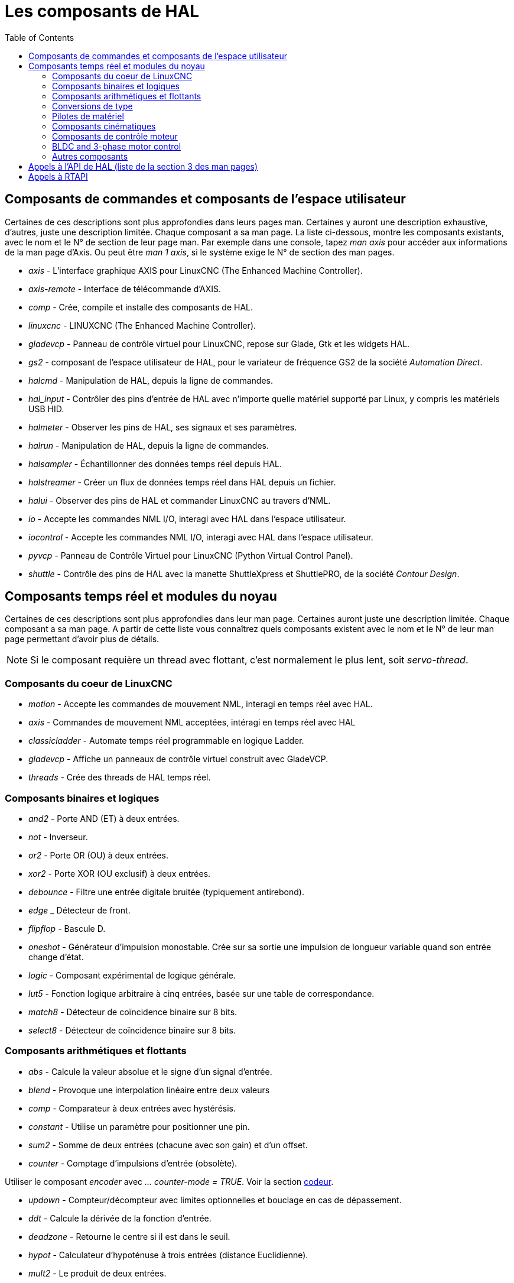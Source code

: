 :lang: fr
:toc:

[[cha:Composants-de-HAL]]
= Les composants de HAL

== Composants de commandes et composants de l'espace utilisateur

Certaines de ces descriptions sont plus approfondies dans leurs pages man.
Certaines y auront une description exhaustive, d'autres, juste une description
limitée. Chaque composant a sa man page. La liste ci-dessous, montre les
composants existants, avec le nom et le N° de section de leur page man.
Par exemple dans une console, tapez _man axis_ pour accéder aux informations de
la man page d'Axis. Ou peut être _man 1 axis_, si le système exige le N° de
section des man pages.

* _axis_ - L'interface graphique AXIS pour LinuxCNC (The Enhanced Machine Controller).
* _axis-remote_ - Interface de télécommande d'AXIS.
* _comp_ - Crée, compile et installe des composants de HAL.
* _linuxcnc_ - LINUXCNC (The Enhanced Machine Controller).
* _gladevcp_ - Panneau de contrôle virtuel pour LinuxCNC, repose sur Glade, Gtk et
les widgets HAL.
* _gs2_ - composant de l'espace utilisateur de HAL, pour le variateur de
fréquence GS2 de la société _Automation Direct_.
* _halcmd_ - Manipulation de HAL, depuis la ligne de commandes.
* _hal_input_ - Contrôler des pins d'entrée de HAL avec n'importe quelle
matériel supporté par Linux, y compris les matériels USB HID.
* _halmeter_ - Observer les pins de HAL, ses signaux et ses paramètres.
* _halrun_ - Manipulation de  HAL, depuis la ligne de commandes.
* _halsampler_ - Échantillonner des données temps réel depuis HAL.
* _halstreamer_ - Créer un flux de données temps réel dans HAL depuis un fichier.
* _halui_ - Observer des pins de HAL et commander LinuxCNC au travers d'NML.
* _io_ - Accepte les commandes NML I/O, interagi avec HAL dans l'espace
utilisateur.
* _iocontrol_ - Accepte les commandes NML I/O, interagi avec HAL dans l'espace
utilisateur.
* _pyvcp_ - Panneau de Contrôle Virtuel pour LinuxCNC (Python Virtual Control Panel).
* _shuttle_ - Contrôle des pins de HAL avec la manette ShuttleXpress et ShuttlePRO, de
la société _Contour Design_.

== Composants temps réel et modules du noyau

Certaines de ces descriptions sont plus approfondies dans leur man page.
Certaines auront juste une description limitée. Chaque composant
a sa man page. A partir de cette liste vous connaîtrez quels composants
existent avec le nom et le N° de leur man page permettant d'avoir plus
de détails.

[NOTE]
Si le composant requière un thread avec flottant, c'est normalement le plus
lent, soit  _servo-thread_.

=== Composants du coeur de LinuxCNC[[sec:Realtime-Components-coeur]] ===

* _motion_ - (((motion)))Accepte les commandes de mouvement NML, interagi en temps
réel avec HAL.

* _axis_ - (((axis)))Commandes de mouvement NML acceptées, intéragi en temps réel
avec HAL

* _classicladder_ - (((classicladder)))Automate temps réel programmable en
logique Ladder.

* _gladevcp_ - (((gladevcp)))Affiche un panneaux de contrôle virtuel construit
avec GladeVCP.

* _threads_ - (((threads)))Crée des threads de HAL temps réel.

=== Composants binaires et logiques[[sec:Realtime-Components-logic]] ===

* _and2_ - (((and2)))
Porte AND (ET) à deux entrées.

* _not_ - (((not)))Inverseur.

* _or2_ - (((or2)))Porte OR (OU) à deux entrées.

* _xor2_ - (((xor2)))Porte XOR (OU exclusif) à deux entrées.

* _debounce_ - (((debounce)))Filtre une entrée digitale bruitée (typiquement
antirebond).

* _edge_ _ (((edge)))Détecteur de front.

* _flipflop_ - (((flipflop)))Bascule D.

* _oneshot_ - (((oneshot)))Générateur d'impulsion monostable. Crée sur sa sortie
une impulsion de longueur variable quand son entrée change d'état.

* _logic_ - (((logic)))Composant expérimental de logique générale.

* _lut5_ - (((lut5)))Fonction logique arbitraire à cinq entrées, basée sur une
table de correspondance.

* _match8_ - (((match8)))Détecteur de coïncidence binaire sur 8 bits.

* _select8_ - (((select8)))Détecteur de coïncidence binaire sur 8 bits.

=== Composants arithmétiques et flottants[[sec:Realtime-Components-flottant]] ===

* _abs_ - [[sub:abs]] (((abs)))Calcule la valeur absolue et le signe d'un signal
d'entrée.

* _blend_ - (((blend)))Provoque une interpolation linéaire entre deux valeurs

* _comp_ - (((comp)))Comparateur à deux entrées avec hystérésis.

* _constant_ - (((constant)))Utilise un paramètre pour positionner une pin.

* _sum2_ - (((sum2)))Somme de deux entrées (chacune avec son gain) et d'un offset.

* _counter_ - (((counter)))Comptage d'impulsions d'entrée (obsolète).

Utiliser le composant _encoder_ avec _... counter-mode = TRUE_.
Voir la section <<sec:Codeur, codeur>>.

* _updown_ - (((updown)))Compteur/décompteur avec limites optionnelles et bouclage
en cas de dépassement.

* _ddt_ - (((ddt)))Calcule la dérivée de la fonction d'entrée.

* _deadzone_ - (((deadzone)))Retourne le centre si il est dans le seuil.

* _hypot_ - (((hypot)))Calculateur d'hypoténuse à trois entrées (distance
Euclidienne).

* _mult2_ - (((mult2)))Le produit de deux entrées.

* _mux16_ - (((mux16)))Sélection d'une valeur d'entrée sur seize.

* _mux2_ - (((mux2)))Sélection d'une valeur d'entrée sur deux.

* _mux4_ - (((mux4)))Sélection d'une valeur d'entrée sur quatre.

* _mux8_ - (((mux8)))Sélection d'une valeur d'entrée sur huit.

* _near_ - (((near)))Détermine si deux valeurs sont à peu près égales.

* _offset_ - (((offset)))Ajoute un décalage à une entrée et la soustrait à la
valeur de retour.

* _integ_ - (((integ)))Intégrateur.

* _invert_ - (((invert)))Calcule l'inverse du signal d'entrée.

* _wcomp_ - (((wcomp)))Comparateur à fenêtre.

* _weighted_sum_ - (((weighted_sum)))Converti un groupe de bits en un entier.

* _biquad_ - (((biquad)))Filtre biquad IIR

* _lowpass_ - (((lowpass)))Filtre passe-bas.

* _limit1_ - (((limit1)))Limite le signal de sortie pour qu'il soit entre min et max.
footnote:[Lorsque l'entrée est une position, cela signifie que la _position_ est
limitée.]

* _limit2_ - (((limit2)))Limite le signal de sortie pour qu'il soit entre min et max.
Limite sa vitesse de montée à moins de MaxV par seconde. footnote:[Lorsque
l'entrée est une position, cela signifie que la _position_ et la
_vitesse_ sont limitées.]

* _limit3_ - (((limit3)))Limite le signal de sortie pour qu'il soit entre min et max.
Limite sa vitesse de montée à moins de MaxV par seconde.
Limite sa dérivée seconde à moins de MaxA par seconde carré. footnote:[Lorsque
l'entrée est une position, cela signifie que la _position_, la _vitesse_ et
l'_accélération_ sont limitées.]

* _maj3_ - (((maj3)))Calcule l'entrée majoritaire parmi 3.

* _scale_ - (((scale)))Applique une échelle et un décalage à son entrée.

=== Conversions de type[[sec:Realtime-Components-conversiontype]] ===

* _conv_bit_s32_ - (((conv_bit_s32)))Converti une valeur de bit vers s32 (entier
32 bits signé).

* _conv_bit_u32_ - (((conv_bit_u32)))Converti une valeur de bit vers u32  (entier
32 bit non signé).

* _conv_float_s32_ - (((conv_float_s32)))Converti la valeur d'un flottant vers s32.

* _conv_float_u32_ - (((conv_float_u32)))Converti la valeur d'un flottant vers u32.

* _conv_s32_bit_ - (((conv_s32_bit)))Converti une valeur de s32 en bit.

* _conv_s32_float_ - (((conv_s32_float)))Converti une valeur de s32 en flottant.

* _conv_s32_u32_ - (((conv_s32_u32)))Converti une valeur de s32 en u32.

* _conv_u32_bit_ - (((conv_u32_bit)))Converti une valeur de u32 en bit.

* _conv_u32_float_ - (((conv_u32_float)))Converti une valeur de u32 en flottant.

* _conv_u32_s32_ - (((conv_u32_s32)))Converti une valeur de u32 en s32.

=== Pilotes de matériel[[sec:Realtime-Components-pilotes]] ===

* _hm2_7i43_ - (((hm2_7i43)))Pilote HAL pour les cartes _Mesa Electronics_
7i43 EPP, toutes les cartes avec HostMot2.

* _hm2_pci_ - (((hm2_pci)))Pilote HAL pour les cartes _Mesa Electronics_
5i20, 5i22, 5i23, 4i65 et 4i68, toutes les cartes avec micro logiciel HostMot2.

* _hostmot2_ - (((hostmot2)))Pilote HAL pour micro logiciel _Mesa Electronics_
HostMot2.

* _mesa_7i65_ - (((7i65)))Support pour la carte huit axes Mesa 7i65 pour servomoteurs.

* _pluto_servo_ - (((pluto_servo)))Pilote matériel et micro programme pour la
carte _Pluto-P parallel-port FPGA_, utilisation avec servomoteurs.

* _pluto_step_ - (((pluto_step)))Pilote matériel et micro programme pour la
carte _Pluto-P parallel-port FPGA_, utilisation avec moteurs pas à pas.

* _thc_ - (((thc)))Contrôle de la hauteur de torche, en utilisant une carte Mesa THC.

* _serport_ - (((serport)))Pilote matériel pour les entrées/sorties
numériques de port série avec circuits 8250 et 16550.

=== Composants cinématiques[[sec:Realtime-Components-cinematiques]] ===

* _kins_ - (((kins)))Définition des cinématiques pour linuxcnc.

* _gantrykins_ - (((gantrykins)))Module de cinématique pour un seul axe à
articulations multiples.

* _genhexkins_ - (((genhexkins)))Donne six degrés de liberté en position et en
orientation (XYZABC). L'emplacement des moteurs est défini au moment de la
compilation.

* _genserkins_ - (((genserkins)))Cinématique capable de modéliser une bras
manipulateur avec un maximum de 6 articulations angulaires.

* _maxkins_ - (((maxkins)))
Cinématique d'une fraiseuse 5 axes nommée _max_, avec tête inclinable (axe B)
​et un axe rotatif horizontal monté sur la table (axe C).
Fourni les mouvements UVW dans le système de coordonnées système basculé.
Le fichier source, maxkins.c, peut être un point de départ utile
pour d'autres systèmes 5 axes.

* _tripodkins_ - (((tripodkins)))Les articulations représentent la distance du point
contrôlé à partir de trois emplacements prédéfinis (les moteurs), ce qui donne
trois degrés de liberté en position (XYZ).

* _trivkins_ - (((trivkins)))Il y a une correspondance 1:1 entre les
articulations et les axes. La plupart des fraiseuses standard et des tours
utilisent ce module de cinématique triviale.

* _pumakins_ - (((pumakins)))Cinématique pour robot style PUMA.

* _rotatekins_ - (((rotatekins)))Les axes X et Y sont pivotés de 45 degrés par
rapport aux articulations 0 et 1.

* _scarakins_ - (((scarakins)))Cinématique des robots de type SCARA.

=== Composants de contrôle moteur[[sec:Realtime-Components-moteur]] ===

* _at_pid_ - (((at_pid)))Contrôleur Proportionnelle/Intégrale/dérivée avec réglage
automatique.

* _pid_ - (((pid)))Contrôleur Proportionnelle/Intégrale/dérivée.

* _pwmgen_ - (((pwmgen)))Générateur logiciel de PWM/PDM, voir la section
<<sec:PWMgen, PWMgen>>

* _encoder_ - (((encoder)))Comptage logiciel de signaux de codeur en quadrature,
voir la section <<sec:Codeur, codeur>>

* _stepgen_ - (((stepgen)))Générateur d'impulsions de pas logiciel,
voir la section <<sec:Stepgen, stepgen>>

=== BLDC and 3-phase motor control[[sec:Realtime-Components-bldc]] ===

* _bldc_hall3_ - (((bldc_hall3)))Commutateur bipolaire trapézoïdal à 3 directions
pour moteur sans balais (BLDC) avec capteurs de Hall.

* _clarke2_ - (((clarke2)))Transformation de Clarke, version à deux entrées.

* _clarke3_ - (((clarke3)))Transformation de Clarke, à 3 entrées vers cartésien.

* _clarkeinv_ - (((clarkeinv)))Transformation de Clarke inverse.

=== Autres composants[[sec:Realtime-Components-autres]] ===

* _charge_pump_ - (((charge_pump)))Crée un signal carré destiné à l'entrée
_pompe de charge_ de certaines cartes de contrôle. Le composant _charg_pump_ doit
être ajouté à _base_ _thread_. Quand il est activé, sa sortie est haute pour une
période puis basse pour une autre période. Pour calculer la fréquence de sortie
faire 1/(durée de la période en secondes * 2) = fréquence en Hz. Par exemple, si
vous avez une période de base de 100000ns soit 0.0001 seconde, la formule devient:
1/(0.0001 * 2) = 5000 Hz ou 5kHz.

* _encoder_ratio_ - (((encoder_ratio)))Un engrenage électronique pour synchroniser
deux axes.

* _estop_latch_ - (((estop_latch)))Verrou d'Arrêt d'Urgence.

* _feedcomp_ - (((feedcomp)))Multiplie l'entrée par le ratio vitesse courante /
vitesse d'avance travail.

* _gearchange_ - (((gearchange)))Sélectionne une grandeur de vitesse parmi deux.

* _ilowpass_ - (((ilowpass)))Filtre passe-bas avec entrées et sorties au format
entier.
+
Sur une machine ayant une grande accélération, un petit jog peut s'apparenter à
une avance par pas. En intercalant un filtre _ilowpass_ entre la sortie de
comptage du codeur de la manivelle et l'entrée _jog-counts_ de l'axe, le
mouvement se trouve lissé.
+
Choisir prudemment l'échelle, de sorte que durant une simple session, elle ne
dépasse pas environ 2e9/scale impulsions visibles sur le MPG. Choisir le gain
selon le niveau de douceur désiré. Diviser les valeurs de axis.N.jog-scale par
l'échelle.

* _joyhandle_ - (((joyhandle)))Définit les mouvements d'un joypad non linéaire,
zones mortes et échelles.

* _knob2float_ - (((knob2float)))Convertisseur de comptage (probablement d'un
codeur) vers une valeur en virgule flottante.

* _minmax_ - (((minmax)))Suiveur de valeurs minimum et maximum de l'entrée vers les
sorties.

* _sample_hold_ - (((sample_hold)))Échantillonneur bloqueur.

* _sampler_ - (((sampler)))Échantillonneur de données de HAL en temps réel.

* _siggen_ - (((siggen)))Générateur de signal, voir la section <<sec:Siggen,siggen>>

* _sim_encoder_ - (((sim_encoder)))Codeur en quadrature simulé,
voir la section <<sec:Codeur-simul, codeur simulé>>

* _sphereprobe_ - (((sphereprobe)))Sonde hémisphérique.

* _steptest_ - (((steptest)))Utilisé par Stepconf pour permettre de tester les
valeurs d'accélération et de vitesse d'un axe.

* _streamer_ - (((streamer)))Flux temps réel depuis un fichier vers HAL.

* _supply_ - (((supply)))Set output pins with values from parameters (obsolète).

* _threadtest_ - (((threadtest)))Composant de HAL pour tester le comportement
des threads.

* _time_ - (((time)))Compteur de temps écoulé HH:MM:SS avec entrée _actif_.

* _timedelay_ - (((timedelay)))L'équivalent d'un relais temporisé.

* _timedelta_ - (((timedelta)))Composant pour mesurer le comportement temporel 
des threads.

* _toggle2nist_ - (((toggle2nist)))Bouton à bascule pour logique NIST.

* _toggle_ - (((toggle)))Bouton à bascule NO/NF à partir d'un bouton poussoir
momentané.

* _tristate_bit_ - (((tristate_bit)))Place un signal sur une pin d'I/O seulement
quand elle est validée, similaire à un tampon trois états en électronique.

* _tristate_float_ - (((tristate_float)))Place un signal sur une pin d'I/O seulement
quand elle est validée, similaire à un tampon trois états en électronique.

* _watchdog_ - (((watchdog)))Moniteur de fréquence (chien de garde) sur 1 à 32
entrées.

== Appels à l'API de HAL (liste de la section 3 des man pages)
....
hal_add_funct_to_thread.3hal
hal_bit_t.3hal
hal_create_thread.3hal
hal_del_funct_from_thread.3hal
hal_exit.3hal
hal_export_funct.3hal
hal_float_t.3hal
hal_get_lock.3hal
hal_init.3hal
hal_link.3hal
hal_malloc.3hal
hal_param_bit_new.3hal
hal_param_bit_newf.3hal
hal_param_float_new.3hal
hal_param_float_newf.3hal
hal_param_new.3hal
hal_param_s32_new.3hal
hal_param_s32_newf.3hal
hal_param_u32_new.3hal
hal_param_u32_newf.3hal
hal_parport.3hal
hal_pin_bit_new.3hal
hal_pin_bit_newf.3hal
hal_pin_float_new.3hal
hal_pin_float_newf.3hal
hal_pin_new.3hal
hal_pin_s32_new.3hal
hal_pin_s32_newf.3hal
hal_pin_u32_new.3hal
hal_pin_u32_newf.3hal
hal_ready.3hal
hal_s32_t.3hal
hal_set_constructor.3hal
hal_set_lock.3hal
hal_signal_delete.3hal
hal_signal_new.3hal
hal_start_threads.3hal
hal_type_t.3hal
hal_u32_t.3hal
hal_unlink.3hal
intro.3hal
undocumented.3hal
....

== Appels à RTAPI
....
EXPORT_FUNCTION.3rtapi
MODULE_AUTHOR.3rtapi
MODULE_DESCRIPTION.3rtapi
MODULE_LICENSE.3rtapi
RTAPI_MP_ARRAY_INT.3rtapi
RTAPI_MP_ARRAY_LONG.3rtapi
RTAPI_MP_ARRAY_STRING.3rtapi
RTAPI_MP_INT.3rtapi
RTAPI_MP_LONG.3rtapi
RTAPI_MP_STRING.3rtapi
intro.3rtapi
rtapi_app_exit.3rtapi
rtapi_app_main.3rtapi
rtapi_clock_set_period.3rtapi
rtapi_delay.3rtapi
rtapi_delay_max.3rtapi
rtapi_exit.3rtapi
rtapi_get_clocks.3rtapi
rtapi_get_msg_level.3rtapi
rtapi_get_time.3rtapi
rtapi_inb.3rtapi
rtapi_init.3rtapi
rtapi_module_param.3rtapi
RTAPI_MP_ARRAY_INT.3rtapi
RTAPI_MP_ARRAY_LONG.3rtapi
RTAPI_MP_ARRAY_STRING.3rtapi
RTAPI_MP_INT.3rtapi
RTAPI_MP_LONG.3rtapi
RTAPI_MP_STRING.3rtapi
rtapi_mutex.3rtapi
rtapi_outb.3rtapi
rtapi_print.3rtap
rtapi_prio.3rtapi
rtapi_prio_highest.3rtapi
rtapi_prio_lowest.3rtapi
rtapi_prio_next_higher.3rtapi
rtapi_prio_next_lower.3rtapi
rtapi_region.3rtapi
rtapi_release_region.3rtapi
rtapi_request_region.3rtapi
rtapi_set_msg_level.3rtapi
rtapi_shmem.3rtapi
rtapi_shmem_delete.3rtapi
rtapi_shmem_getptr.3rtapi
rtapi_shmem_new.3rtapi
rtapi_snprintf.3rtapi
rtapi_task_delete.3rtpi
rtapi_task_new.3rtapi
rtapi_task_pause.3rtapi
rtapi_task_resume.3rtapi
rtapi_task_start.3rtapi
rtapi_task_wait.3rtapi
....

// vim: set syntax=asciidoc:
